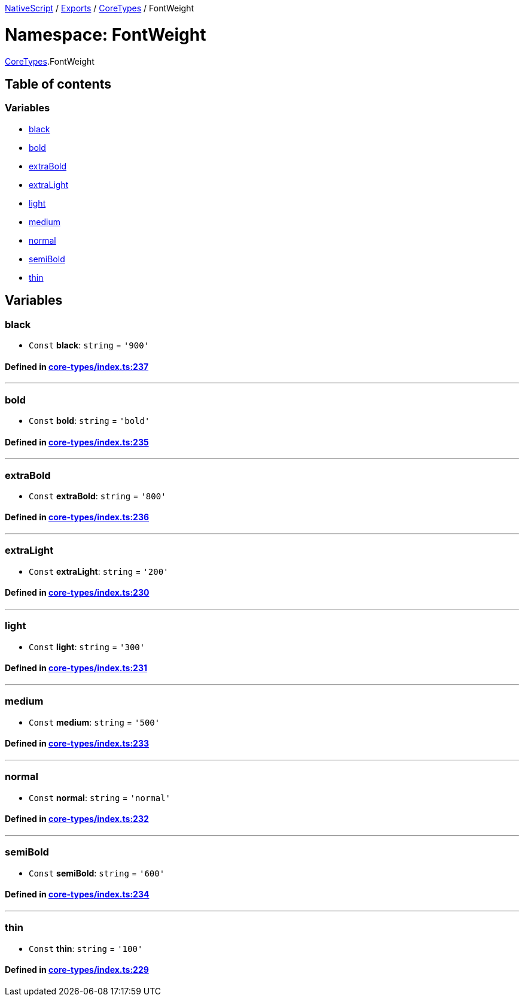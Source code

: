 

xref:../README.adoc[NativeScript] / xref:../modules.adoc[Exports] / xref:CoreTypes.adoc[CoreTypes] / FontWeight

= Namespace: FontWeight

xref:CoreTypes.adoc[CoreTypes].FontWeight

== Table of contents

=== Variables

* link:CoreTypes.FontWeight.adoc#black[black]
* link:CoreTypes.FontWeight.adoc#bold[bold]
* link:CoreTypes.FontWeight.adoc#extrabold[extraBold]
* link:CoreTypes.FontWeight.adoc#extralight[extraLight]
* link:CoreTypes.FontWeight.adoc#light[light]
* link:CoreTypes.FontWeight.adoc#medium[medium]
* link:CoreTypes.FontWeight.adoc#normal[normal]
* link:CoreTypes.FontWeight.adoc#semibold[semiBold]
* link:CoreTypes.FontWeight.adoc#thin[thin]

== Variables

[#black]
=== black

• `Const` *black*: `string` = `'900'`

==== Defined in https://github.com/NativeScript/NativeScript/blob/02d4834bd/packages/core/core-types/index.ts#L237[core-types/index.ts:237]

'''

[#bold]
=== bold

• `Const` *bold*: `string` = `'bold'`

==== Defined in https://github.com/NativeScript/NativeScript/blob/02d4834bd/packages/core/core-types/index.ts#L235[core-types/index.ts:235]

'''

[#extrabold]
=== extraBold

• `Const` *extraBold*: `string` = `'800'`

==== Defined in https://github.com/NativeScript/NativeScript/blob/02d4834bd/packages/core/core-types/index.ts#L236[core-types/index.ts:236]

'''

[#extralight]
=== extraLight

• `Const` *extraLight*: `string` = `'200'`

==== Defined in https://github.com/NativeScript/NativeScript/blob/02d4834bd/packages/core/core-types/index.ts#L230[core-types/index.ts:230]

'''

[#light]
=== light

• `Const` *light*: `string` = `'300'`

==== Defined in https://github.com/NativeScript/NativeScript/blob/02d4834bd/packages/core/core-types/index.ts#L231[core-types/index.ts:231]

'''

[#medium]
=== medium

• `Const` *medium*: `string` = `'500'`

==== Defined in https://github.com/NativeScript/NativeScript/blob/02d4834bd/packages/core/core-types/index.ts#L233[core-types/index.ts:233]

'''

[#normal]
=== normal

• `Const` *normal*: `string` = `'normal'`

==== Defined in https://github.com/NativeScript/NativeScript/blob/02d4834bd/packages/core/core-types/index.ts#L232[core-types/index.ts:232]

'''

[#semibold]
=== semiBold

• `Const` *semiBold*: `string` = `'600'`

==== Defined in https://github.com/NativeScript/NativeScript/blob/02d4834bd/packages/core/core-types/index.ts#L234[core-types/index.ts:234]

'''

[#thin]
=== thin

• `Const` *thin*: `string` = `'100'`

==== Defined in https://github.com/NativeScript/NativeScript/blob/02d4834bd/packages/core/core-types/index.ts#L229[core-types/index.ts:229]
